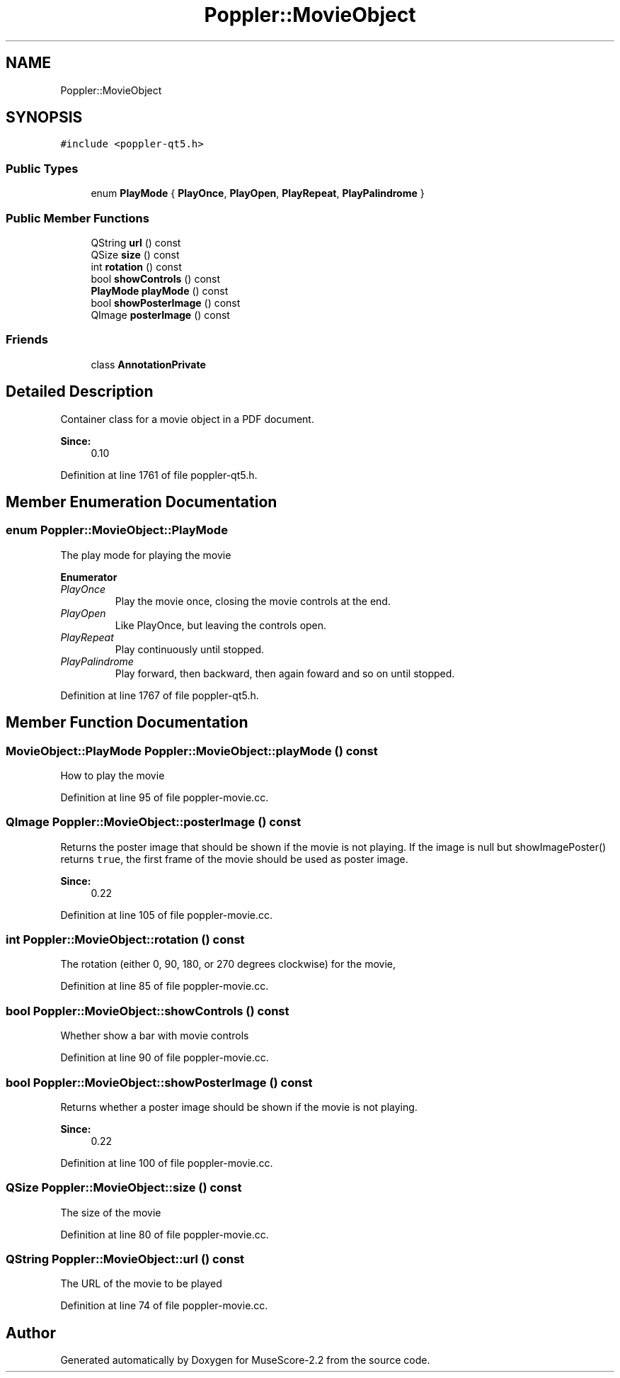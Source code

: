 .TH "Poppler::MovieObject" 3 "Mon Jun 5 2017" "MuseScore-2.2" \" -*- nroff -*-
.ad l
.nh
.SH NAME
Poppler::MovieObject
.SH SYNOPSIS
.br
.PP
.PP
\fC#include <poppler\-qt5\&.h>\fP
.SS "Public Types"

.in +1c
.ti -1c
.RI "enum \fBPlayMode\fP { \fBPlayOnce\fP, \fBPlayOpen\fP, \fBPlayRepeat\fP, \fBPlayPalindrome\fP }"
.br
.in -1c
.SS "Public Member Functions"

.in +1c
.ti -1c
.RI "QString \fBurl\fP () const"
.br
.ti -1c
.RI "QSize \fBsize\fP () const"
.br
.ti -1c
.RI "int \fBrotation\fP () const"
.br
.ti -1c
.RI "bool \fBshowControls\fP () const"
.br
.ti -1c
.RI "\fBPlayMode\fP \fBplayMode\fP () const"
.br
.ti -1c
.RI "bool \fBshowPosterImage\fP () const"
.br
.ti -1c
.RI "QImage \fBposterImage\fP () const"
.br
.in -1c
.SS "Friends"

.in +1c
.ti -1c
.RI "class \fBAnnotationPrivate\fP"
.br
.in -1c
.SH "Detailed Description"
.PP 
Container class for a movie object in a PDF document\&.
.PP
\fBSince:\fP
.RS 4
0\&.10 
.RE
.PP

.PP
Definition at line 1761 of file poppler\-qt5\&.h\&.
.SH "Member Enumeration Documentation"
.PP 
.SS "enum \fBPoppler::MovieObject::PlayMode\fP"
The play mode for playing the movie 
.PP
\fBEnumerator\fP
.in +1c
.TP
\fB\fIPlayOnce \fP\fP
Play the movie once, closing the movie controls at the end\&. 
.TP
\fB\fIPlayOpen \fP\fP
Like PlayOnce, but leaving the controls open\&. 
.TP
\fB\fIPlayRepeat \fP\fP
Play continuously until stopped\&. 
.TP
\fB\fIPlayPalindrome \fP\fP
Play forward, then backward, then again foward and so on until stopped\&. 
.PP
Definition at line 1767 of file poppler\-qt5\&.h\&.
.SH "Member Function Documentation"
.PP 
.SS "\fBMovieObject::PlayMode\fP Poppler::MovieObject::playMode () const"
How to play the movie 
.PP
Definition at line 95 of file poppler\-movie\&.cc\&.
.SS "QImage Poppler::MovieObject::posterImage () const"
Returns the poster image that should be shown if the movie is not playing\&. If the image is null but showImagePoster() returns \fCtrue\fP, the first frame of the movie should be used as poster image\&. 
.PP
\fBSince:\fP
.RS 4
0\&.22 
.RE
.PP

.PP
Definition at line 105 of file poppler\-movie\&.cc\&.
.SS "int Poppler::MovieObject::rotation () const"
The rotation (either 0, 90, 180, or 270 degrees clockwise) for the movie, 
.PP
Definition at line 85 of file poppler\-movie\&.cc\&.
.SS "bool Poppler::MovieObject::showControls () const"
Whether show a bar with movie controls 
.PP
Definition at line 90 of file poppler\-movie\&.cc\&.
.SS "bool Poppler::MovieObject::showPosterImage () const"
Returns whether a poster image should be shown if the movie is not playing\&. 
.PP
\fBSince:\fP
.RS 4
0\&.22 
.RE
.PP

.PP
Definition at line 100 of file poppler\-movie\&.cc\&.
.SS "QSize Poppler::MovieObject::size () const"
The size of the movie 
.PP
Definition at line 80 of file poppler\-movie\&.cc\&.
.SS "QString Poppler::MovieObject::url () const"
The URL of the movie to be played 
.PP
Definition at line 74 of file poppler\-movie\&.cc\&.

.SH "Author"
.PP 
Generated automatically by Doxygen for MuseScore-2\&.2 from the source code\&.
